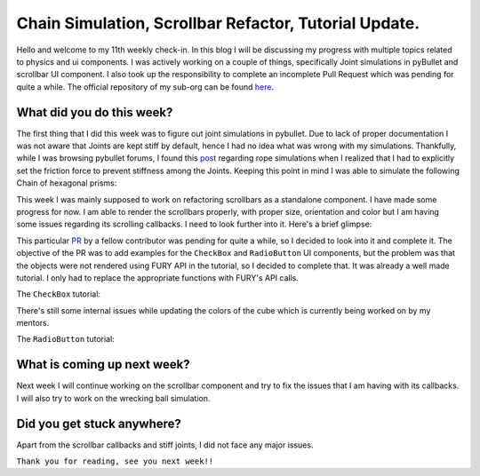 Chain Simulation, Scrollbar Refactor, Tutorial Update.
======================================================

.. post:: August 09 2020
   :author: Soham Biswas
   :tags: google
   :category: gsoc

Hello and welcome to my 11th weekly check-in. In this blog I will be discussing my progress with multiple topics related to physics and ui components. I was actively working on a couple of things, specifically Joint simulations in pyBullet and scrollbar UI component. I also took up the responsibility to complete an incomplete Pull Request which was pending for quite a while. The official repository of my sub-org can be found `here <https://github.com/fury-gl/fury/>`_.

What did you do this week?
--------------------------
The first thing that I did this week was to figure out joint simulations in pybullet. Due to lack of proper documentation I was not aware that Joints are kept stiff by default, hence I had no idea what was wrong with my simulations. Thankfully, while I was browsing pybullet forums, I found this `post <https://pybullet.org/Bullet/phpBB3/viewtopic.php?f=24&t=13035>`_ regarding rope simulations when I realized that I had to explicitly set the friction force to prevent stiffness among the Joints. Keeping this point in mind I was able to simulate the following Chain of hexagonal prisms:

.. image:: https://user-images.githubusercontent.com/29832615/89737601-b7613100-da8f-11ea-947f-a96c66caefae.gif

This week I was mainly supposed to  work on refactoring scrollbars as a standalone component. I have made some progress for now. I am able to render the scrollbars properly, with proper size, orientation and color but I am having some issues regarding its scrolling callbacks. I need to look further into it. Here's a brief glimpse:

.. image:: https://user-images.githubusercontent.com/29832615/89738159-28a2e300-da94-11ea-9167-e825f82edf98.png

This particular `PR <https://github.com/fury-gl/fury/pull/208>`_ by a fellow contributor was pending for quite a while, so I decided to look into it and complete it. The objective of the PR was to add examples for the ``CheckBox`` and ``RadioButton`` UI components, but the problem was that the objects were not rendered using FURY API in the tutorial, so I decided to complete that. It was already a well made tutorial. I only had to replace the appropriate functions with FURY's API calls.

The ``CheckBox`` tutorial:

.. image:: https://user-images.githubusercontent.com/29832615/89438967-20326b80-d767-11ea-8f47-e7711e900c9f.gif

There's still some internal issues while updating the colors of the cube which is currently being worked on by my mentors.

The ``RadioButton`` tutorial:

.. image:: https://user-images.githubusercontent.com/29832615/89438999-2e808780-d767-11ea-8b08-2a36a05294bc.gif

What is coming up next week?
----------------------------
Next week I will continue working on the scrollbar component and try to fix the issues that I am having with its callbacks. I will also try to work on the wrecking ball simulation.

Did you get stuck anywhere?
---------------------------
Apart from the scrollbar callbacks and stiff joints, I did not face any major issues.

``Thank you for reading, see you next week!!``
